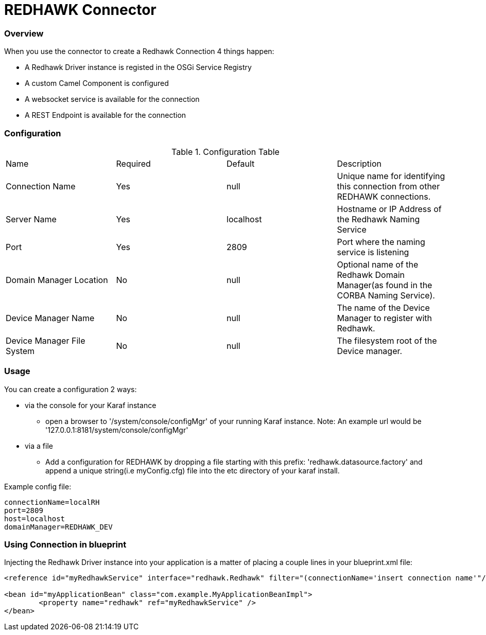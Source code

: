 = REDHAWK Connector

=== Overview

When you use the connector to create a Redhawk Connection 4 things happen:

* A Redhawk Driver instance is registed in the OSGi Service Registry
* A custom Camel Component is configured 
* A websocket service is available for the connection
* A REST Endpoint is available for the connection

=== Configuration

.Configuration Table
|===

|Name | Required | Default | Description 

| Connection Name
| Yes
| null
| Unique name for identifying this connection from other REDHAWK connections. 

| Server Name
| Yes
| localhost
| Hostname or IP Address of the Redhawk Naming Service 

| Port
| Yes
| 2809
| Port where the naming service is listening

| Domain Manager Location
| No
| null
| Optional name of the Redhawk Domain Manager(as found in the CORBA Naming Service). 

| Device Manager Name
| No
| null
| The name of the Device Manager to register with Redhawk.

| Device Manager File System
| No
| null
| The filesystem root of the Device manager. 

|===

=== Usage

You can create a configuration 2 ways:

* via the console for your Karaf instance
** open a browser to '/system/console/configMgr' of your running Karaf instance. 
Note: An example url would be '127.0.0.1:8181/system/console/configMgr'

* via a file
** Add a configuration for REDHAWK by dropping a file starting with this prefix: 'redhawk.datasource.factory' and append a unique string(i.e myConfig.cfg) file into the etc directory of your karaf install.

Example config file:
----
connectionName=localRH
port=2809
host=localhost
domainManager=REDHAWK_DEV
----

=== Using Connection in blueprint

Injecting the Redhawk Driver instance into your application is a matter of placing a couple lines in your blueprint.xml file:

[source,xml]
----
<reference id="myRedhawkService" interface="redhawk.Redhawk" filter="(connectionName='insert connection name'"/>)

<bean id="myApplicationBean" class="com.example.MyApplicationBeanImpl">
	<property name="redhawk" ref="myRedhawkService" />
</bean>
----
